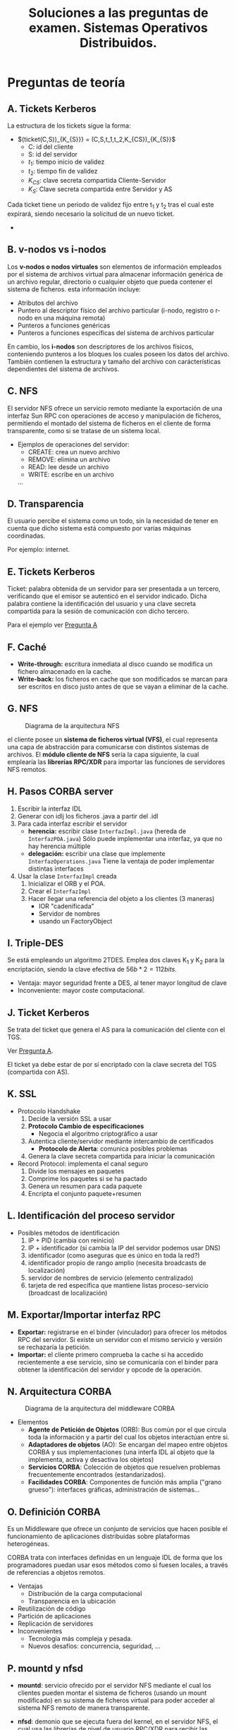 #+TITLE: Soluciones a las preguntas de examen. Sistemas Operativos Distribuidos.
#+AUTHOR: 
#+LANGUAGE: spanish
#+OPTIONS: toc:nil

#+LATEX_HEADER: \usepackage{savetrees}
#+LATEX_HEADER: \usepackage{indentfirst}
#+LATEX_HEADER: \setcounter{secnumdepth}{0}

* Preguntas de teoría
** A. Tickets Kerberos
#+LATEX: \label{A}
La estructura de los tickets sigue la forma:
+ $(ticket(C,S))_{K_{S}}} = (C,S,t_1,t_2,K_{CS})_{K_{S}}$
  - C: id del cliente
  - S: id del servidor
  - $t_1$: tiempo inicio de validez
  - $t_2$: tiempo fin de validez
  - $K_{CS}$: clave secreta compartida Cliente-Servidor
  - $K_{S}$: Clave secreta compartida entre Servidor y AS

Cada ticket tiene un periodo de validez fijo entre t_1 y t_2 tras el cual este expirará, siendo necesario la solicitud de un nuevo ticket.
+
** B. v-nodos vs i-nodos
#+LATEX: \label{B}
Los *v-nodos o nodos virtuales* son elementos de información empleados por el sistema de archivos virtual para almacenar información genérica de un archivo regular, directorio o cualquier objeto que pueda contener el sistema de ficheros. esta información incluye:
- Atributos del archivo
- Puntero al descriptor físico del archivo particular (i-nodo, registro o r-nodo en una máquina remota)
- Punteros a funciones genéricas
- Punteros a funciones específicas del sistema de archivos particular

En cambio, los *i-nodos* son descriptores de los archivos físicos, conteniendo punteros a los bloques los cuales poseen los datos del archivo. También contienen la estructura y tamaño del archivo con carácterísticas dependientes del sistema de archivos.

** C. NFS

El servidor NFS ofrece un servicio remoto mediante la exportación de una interfaz Sun RPC con operaciones de acceso y manipulación de ficheros, permitiendo el montado del sistema de ficheros en el cliente de forma transparente, como si se tratase de un sistema local.

+ Ejemplos de operaciones del servidor:
 - CREATE: crea un nuevo archivo
 - REMOVE: elimina un archivo
 - READ: lee desde un archivo
 - WRITE: escribe en un archivo
 ...

** D. Transparencia

El usuario percibe el sistema como un todo, sin la necesidad de tener en cuenta que dicho sistema está compuesto por varias máquinas coordinadas.

Por ejemplo: internet.

** E. Tickets Kerberos

Ticket: palabra obtenida de un servidor para ser presentada a un tercero, verificando que el emisor se autenticó en el servidor indicado. Dicha palabra contiene la identificación del usuario y una clave secreta compartida para la sesión de comunicación con dicho tercero.

Para el ejemplo ver [[#A][Pregunta A]]

** F. Caché

- *Write-through:* escritura inmediata al disco cuando se modifica un fichero almacenado en la cache.
- *Write-back:* los ficheros en cache que son modificados se marcan para ser escritos en disco justo antes de que se vayan a eliminar de la cache.

** G. NFS

#+CAPTION: Diagrama de la arquitectura NFS
#+ATTR_LaTeX: width=0.75\textwidth
[[file:NFS.png]]

el cliente posee un *sistema de ficheros virtual (VFS)*, el cual representa una capa de abstracción para comunicarse con distintos sistemas de archivos. El *módulo cliente de NFS* sería la capa siguiente, la cual emplearía las *librerías RPC/XDR* para importar las funciones de servidores NFS remotos.

** H. Pasos CORBA server

1. Escribir la interfaz IDL
2. Generar con idlj los ficheros .java a partir del .idl
3. Para cada interfaz escribir el servidor
   - *herencia:* escribir clase ~InterfazImpl.java~ (hereda de ~InterfazPOA.java~)
	 Sólo puede implementar una interfaz, ya que no hay herencia múltiple
   - *delegación:* escribir una clase que implemente ~InterfazOperations.java~
	 Tiene la ventaja de poder implementar distintas interfaces
4. Usar la clase ~InterfazImpl~ creada
   1. Inicializar el ORB y el POA.
   2. Crear el ~InterfazImpl~
   3. Hacer llegar una referencia del objeto a los clientes (3 maneras)
		- IOR "cadenificada"
		- Servidor de nombres
		- usando un FactoryObject

** I. Triple-DES

Se está empleando un algoritmo 2TDES. Emplea dos claves K_1 y K_2 para la encriptación, siendo la clave efectiva de $56b*2=112 bits$.
+ Ventaja: mayor seguridad frente a DES, al tener mayor longitud de clave
+ Inconveniente: mayor coste computacional.

** J. Ticket Kerberos

Se trata del ticket que genera el AS para la comunicación del cliente con el TGS.

Ver  [[#A][Pregunta A]].

El ticket ya debe estar de por sí encriptado con la clave secreta del TGS (compartida con AS).

** K. SSL

+ Protocolo Handshake
  1. Decide la versión SSL a usar
  2. *Protocolo Cambio de especificaciones*
    - Negocia el algoritmo criptográfico a usar
  3. Autentica cliente/servidor mediante intercambio de certificados
    - *Protocolo de Alerta*: comunica posibles problemas 
  4. Genera la clave secreta compartida para iniciar la comunicación

+ Record Protocol: implementa el canal seguro
  1. Divide los mensajes en paquetes
  2. Comprime los paquetes si se ha pactado
  3. Genera un resumen para cada paquete
  4. Encripta el conjunto paquete+resumen

** L. Identificación del proceso servidor

+ Posibles métodos de identificación
  1. IP + PID (cambia con reinicio)
  2. IP + identificador (si cambia la IP del servidor podemos usar DNS)
  3. identificador (como aseguras que es único en toda la red?)
  4. identificador propio de rango amplio (necesita broadcasts de localización)
  5. servidor de nombres de servicio (elemento centralizado)
  6. tarjeta de red específica que mantiene listas proceso-servicio (broadcast de localización)

** M. Exportar/Importar interfaz RPC

- *Exportar:* registrarse en el binder (vinculador) para ofrecer los métodos RPC del servidor. Si existe un servidor con el mismo servicio y versión se rechazaría la petición.
- *Importar:* el cliente primero comprueba la cache si ha accedido recientemente a ese servicio, sino se comunicaría con el binder para obtener la identificación del servidor y opcode de la operación.

** N. Arquitectura CORBA

#+CAPTION: Diagrama de la arquitectura del middleware CORBA
#+ATTR_LaTeX: width=0.75\textwidth
[[file:CORBA.png]]

+ Elementos
 - *Agente de Petición de Objetos* (ORB): Bus común por el que circula toda la información y a partir del cual los objetos interactúan entre si.
 - *Adaptadores de objetos* (AO): Se encargan del mapeo entre objetos CORBA y sus implementaciones (una interfa IDL al objeto que la implementa, activa y desactiva los objetos)
 - *Servicios CORBA*: Colección de objetos que resuelven problemas frecuentemente encontrados (estandarizados).
 - *Facilidades CORBA*: Componentes de función más amplia ("grano grueso"): interfaces gráficas, administración de sistemas...

** O. Definición CORBA

Es un Middleware que ofrece un conjunto de servicios que hacen posible el funcionamiento de aplicaciones distribuidas sobre plataformas heterogéneas.

CORBA trata con interfaces definidas en un lenguaje IDL de forma que los programadores puedan usar esos métodos como si fuesen locales, a través de referencias a objetos remotos.

+ Ventajas
  - Distribución de la carga computacional
  - Transparencia en la ubicación
- Reutilización de código
- Partición de aplicaciones
- Replicación de servidores
+ Inconvenientes
  - Tecnología más compleja y pesada.
  - Nuevos desafíos: concurrencia, seguridad, ...

** P. mountd y nfsd

- *mountd*: servicio ofrecido por el servidor NFS mediante el cual los clientes pueden montar el sistema de ficheros (usando un mount modificado) en su sistema de ficheros virtual para poder acceder al sistema NFS remoto de manera transparente.

- *nfsd*: demonio que se ejecuta fuera del kernel, en el servidor NFS, el cual usa las librerías de nivel de usuario RPC/XDR para recibir las peticiones de los clientes y reenviarlas al VFS del servidor NFS, el cual accederá a su sistema de archivos local para obtener la información solicitada.

** Q. RSA

+ /Datos: P=13; Q=17; d=5/
  1. Hallar Z del que se halló "d"
	 - $Z=(P-1)*(Q-1)=192$
  2. Hallar "N" para la función criptográfica
	 - $N = P*Q = 13*17 = 221$
  3. Hallar "e" (inverso en módulo Z de "d")
	 - $e*d = [ 1 ]_{192} \rightarrow$ grupo equivalencia $[(192*i)+1]$: 1, 193, *385*, 578 ... 
	   - O bien buscamos el que sea divisible por d ó se calcula mediante el algoritmo extendido de Euclides.
	 - $e = \frac{d*e}{d} = \frac{385}{5} = 77$
  4. Obtener función criptográfica
	 - *Encript:* $E_{e,N}(M)= M^{e} \bmod N = M^{77} \bmod 221$
	 - *Decript:* $D_{e,N}(C)= C^{d} \bmod N = C^{5} \bmod 221$

+ Definición
  Es un algoritmo de encriptación asimétrico empleado para generar parejas de claves de tal forma que lo que se encripta con una sólo puede ser desencriptado con la otra.

+ Ventajas
  - No requiere el intercambio de una clave secreta
  - El tamaño de clave puede ser variable (depende del tamaño de números primos P y Q elegidos)
  - Como se hace necesario la factorización de N, esto representa un coste computacional muy alto para valores primos P y Q mayores de $10^{100}$.

+ Inconvenientes (comunes con todos los asimétricos)
  - Es más costoso que un algoritmo de encriptación simétrico
  - Puede ser vulnerable al ataque de texto en claro escogido (generar todos los posibles mensajes encriptados hasta coincidir)

* Ejercicios
** 1. Código SSL

- Se trata de un código servidor, en el cual se crea un socket en un puerto dado que permanecerá a la escucha (con un accept) respondiendo a peticiones de los clientes que puedan conectarse a él en ese puerto, usando un flujo de salida y de entrada  (aunque en el código no se muestra ninguna operación de intercambio de información usando esos flujos creados).

- En los sockets inseguros la información se transmite sin encriptar, mientras que en los sockets SSL se emplea un algoritmo criptográfico pactado y se asegura la autenticidad del servidor (opcionalmente también la del cliente) mediante certificados.

** 2. Grafo de sistema de ficheros. Asignar inodos y bloques.

|--------+--------+--------+--------+--------+--------+--------+--------|
| inodo1 | inodo2 | inodo3 | inodo4 | inodo5 | inodo6 | inodo7 | inodo8 |
|--------+--------+--------+--------+--------+--------+--------+--------|
|      4 |      3 |      3 |      2 |      2 |      2 |      1 |      2 |
|--------+--------+--------+--------+--------+--------+--------+--------|
|      3 |      1 |      4 |      5 |      6 |      7 |      8 |      9 |

|---+-----+---+---+-----+---+---+-------+---+---+--------+---+---+--------|
|   | B1  |   |   | B3  |   |   | B4    |   |   | B5     |   |   | B6     |
|---+-----+---+---+-----+---+---+-------+---+---+--------+---+---+--------|
| 2 | .   |   | 1 | .   |   | 3 | .     |   | 4 | .      |   | 5 | .      |
| 1 | ..  |   | 1 | ..  |   | 1 | ..    |   | 2 | ..     |   | 3 | ..     |
| 4 | MPI |   | 2 | SOD |   | 5 | ACCES |   | 6 | pract1 |   | 8 | pract3 |
|   |     |   | 3 | BD  |   |   |       |   | 7 | pract2 |   | 6 | pract4 |
|   | __  |   |   |     |   |   |       |   |   |        |   | 8 | pract5 |

|-------+-------+-------|
| B7    | B8    | B9    |
|-------+-------+-------|
| Datos | Datos | Datos |

** 3. Código CORBA

- Se trataría del código de un cliente CORBA.
- Para referenciar al servidor se ha empleado un archivo ~server.ior~ que contiene una IOR cadenificada, tras leer esta cadena se convierte a una referencia a objeto corba (usando ~string_to_object~), y con el método ~narrow~ se transforma el objeto CORBA a la implementación del sirviente (~calcImpl~).
- Una alternativa para obtener la referencia al servidor sería empleando un servidor de nombres (cuya dirección o nombre de dominio sean conocidos).
  - Para ello se sustituiría el código siguiente
	: LineNumberReader input = new LineNumberReader(new FileReader("server.ior"));
	: String ior = input.readLine();
	: input.close()
	: org.omg.CORBA.Object obj = orb.string_to_object(ior);
	: Calculadora calcImpl = CalculadoraHelper.narrow(obj);
  - Por este otro
	: org.omg.CORBA.Object obj = orb.resolve_initial_references("NameServer");
	: NamingContextExt ncRef = NamingContextExtHelper.narrow(obj);
	: calcImpl = CalculadoraHelper.narrow(ncRef.resolve_str("Calculadora"));

** 4. Código CORBA

+ Descripción del proceso:
  - El código tiene como objetivo la creación de un servidor CORBA empleando un objeto que implementa (por herencia) la interfaz ~CalculadoraImpl.java~.
  - Se emplea el gestor de nombres "NameService" para registrar un enlace al servidor bajo el nombre "Calculadora" para que los clientes puedan acceder a este por medio del servidor de nombres.
  - Finalmente, usando ~orb.run()~ se deja al servidor esperando llamadas remotas a los métodos por parte de los clientes.
+ Terminología CORBA:
  - El objeto ~calcImpl~ es el denominado "sirviente", el cual posee los métodos RPC que pueden llamarse remotamente.
  - La clase ~CalculadoraEjemplo.java~ que se muestra en el enunciado sería el ejecutable del servidor.
+ Modificación para realizar por delegación:
  - En lugar de extraer la referencia del sirviente ~calcImpl~ de la forma siguiente.
	: org.omg.CORBA.Object ref = rootpoa.servant_to_reference(calcImpl);
  - Se deberá en su lugar obtener el "pseudosirviente" del cual ya sí se extraería la referencia.
    : CalcPOATie pseudoSirviente = new CalcPOATie(calcImpl);
    : org.omg.CORBA.Object ref = rootpoa.servant_to_reference(pseudoSirviente);

** 5. Código CORBA

- la clase ~FabricaPropiedadesImpl~ tiene el objetivo de crear, almacenar, devolver y eliminar objetos del tipo ~Propiedades~ identificándolos por un nombre.

  - Constructor ~FabricaPropiedadesImpl~
	- Llama al constructor de ~FabricaPropiedadesPOA~.
  - Método ~Propiedades crear(nombre)~
	1. crea un nuevos sirviente (~PropiedadesImpl~)
	2. Lo registra en el POA
	3. Obtiene el objeto accesible (Propiedades)
	4. Lo almacena en una tabla (~Hashtable~) asignándole el nombre indicado, y lo devuelve.
  - Método ~Propiedades localizar(nombre)~
	- Obtiene uno de los objetos accesibles almacenados en la tabla, correspondiente al nombre indicado.
  - Método ~void eliminar(nombre)~
	- Elimina el objeto accesible de la tabla correspondiente al nombre indicado.

** 6. Grafo de sistema de ficheros. Conceptos.

+ Conceptos:
  - *inodo*: (ver [[#B][Pregunta teórica B]])
  - *vnodo*: (ver [[#B][Pregunta teórica B]])
  - *tabla vnodos*: Tabla gestionada por el VFS (sistema de archivos virtual) en la que se almacenan los vnodos del sistema de archivos.
  - *tabla inodos*: Tabla gestionada por el módulo de organización de archivos, en la que se almacenan los inodos del sistema de archivos.
  - *bloque*: Conjunto de sectores físicos del disco que representan la unidad mínima de información con la que trabajará el sistema de archivos. Pueden almacenar datos o bien usarse para almacenar meta-información del sistema (directorios, bloques de índices, etc).
  - *enlace físico*: Relación que se establece entre dos (o más) archivos con distintas entradas en los bloques de directorios pero que apuntan todos al mismo inodo, teniendo por tanto los mismos bloques, de tal forma que si se borrase cualquiera de los archivos se liberaría el inodo de memoria, perdiendo los datos.
  - *enlace simbólico*: Archivo que apunta a un bloque especial que contiene la ruta de otro archivo, de modo que al acceder a la información del archivo el sistema buscará en su lugar la de la ruta dada. La operación de borrado sobre el enlace simbólico no afectará a los datos del bloque.

+ Tabla de inodos
|-----+-----+-----+-----+-----+-----+-----+-----+------+------|
| in1 | in2 | in3 | in4 | in5 | in6 | in7 | in9 | in10 | in11 |
|-----+-----+-----+-----+-----+-----+-----+-----+------+------|
|   4 |   3 |   4 |   2 |   3 |   1 |   2 |   2 |    1 |    1 |
|-----+-----+-----+-----+-----+-----+-----+-----+------+------|
|   5 |   1 |   7 |   9 |   2 |   4 |  12 |   8 |   13 |   14 |
|     |     |     |     |   3 |     |     |     |      |      |
|     |     |     |     |   6 |     |     |     |      |      | 

+ Bloques
|---+-----+-------+-------+-------+---+-----+-------+---+--------+---+-----+----+----|
|   | B1  | B2    | B3    | B4    |   | B5  | B6    |   | B7     |   | B8  |    | B9 |
|---+-----+-------+-------+-------+---+-----+-------+---+--------+---+-----+----+----|
| 2 | .   | Datos | Datos | Datos | 1 | .   | Datos | 3 | .      | 9 | .   |  4 | .  |
| 1 | ..  |       |       |       | 1 | ..  |       | 1 | ..     | 2 | ..  |  3 | .. |
| 9 | MPI |       |       |       | 2 | SOD |       | 4 | ORACLE | 5 | pr1 | 11 | p7 |
|   |     |       |       |       | 3 | BD  |       | 7 | ACCES  | 6 | pr2 |  5 | p8 |
|   |     |       |       |       |   |     |       |   |        |   |     |    |    |

|----+-----+----------------+-------|
|    | B1  | B13            | B14   |
|----+-----+----------------+-------|
|  7 | .   | symlink        | Datos |
|  3 | ..  | /BD/ORACLE/pr7 |       |
| 10 | pr4 |                |       |
|  5 | pr5 |                |       |
